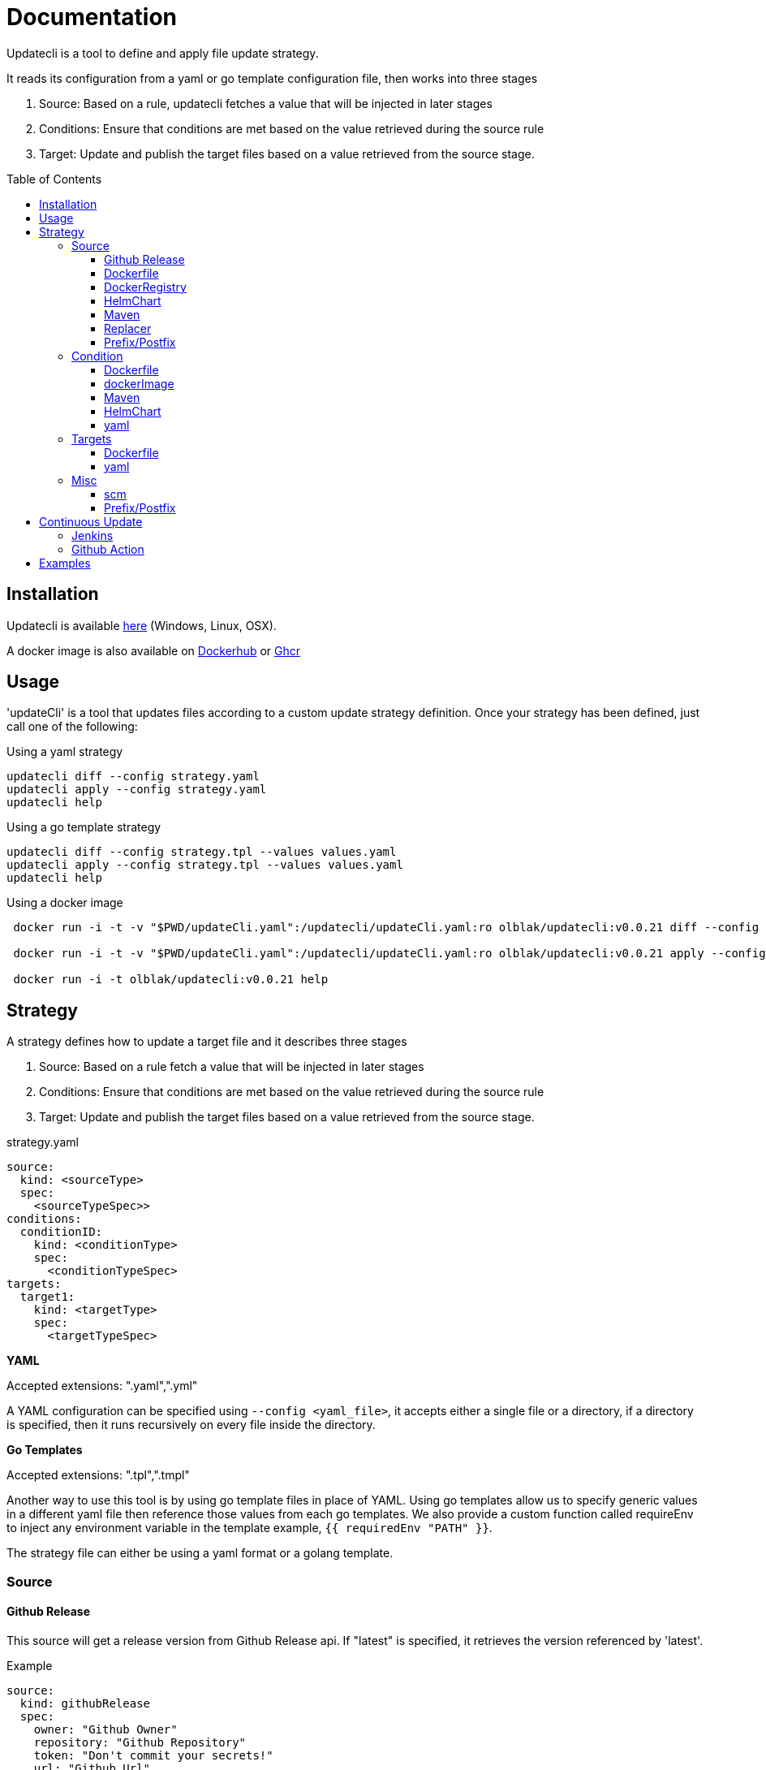 = Documentation
:toc: preamble
:toclevels: 3


Updatecli is a tool to define and apply file update strategy.

It reads its configuration from a yaml or go template configuration file, then works into three stages

1. Source: Based on a rule, updatecli fetches a value that will be injected in later stages
2. Conditions: Ensure that conditions are met based on the value retrieved during the source rule
3. Target: Update and publish the target files based on a value retrieved from the source stage.

== Installation
Updatecli is available https://github.com/olblak/updatecli/releases/latest[here] (Windows, Linux, OSX).

A docker image is also available on https://hub.docker.com/r/olblak/updatecli[Dockerhub] or https://github.com/users/olblak/packages/container/package/updatecli[Ghcr]

== Usage

'updateCli' is a tool that updates files according to a custom update strategy definition. Once your strategy has been defined, just call one of the following:

Using a yaml strategy
```
updatecli diff --config strategy.yaml
updatecli apply --config strategy.yaml
updatecli help
```

Using a go template strategy
```
updatecli diff --config strategy.tpl --values values.yaml
updatecli apply --config strategy.tpl --values values.yaml
updatecli help
```

Using a docker image

```
 docker run -i -t -v "$PWD/updateCli.yaml":/updatecli/updateCli.yaml:ro olblak/updatecli:v0.0.21 diff --config /updatecli/updateCli.yaml

 docker run -i -t -v "$PWD/updateCli.yaml":/updatecli/updateCli.yaml:ro olblak/updatecli:v0.0.21 apply --config /updatecli/updateCli.yaml

 docker run -i -t olblak/updatecli:v0.0.21 help
```

== Strategy

A strategy defines how to update a target file and it describes three stages

1. Source: Based on a rule fetch a value that will be injected in later stages
2. Conditions: Ensure that conditions are met based on the value retrieved during the source rule
3. Target: Update and publish the target files based on a value retrieved from the source stage.

.strategy.yaml
```
source:
  kind: <sourceType>
  spec:
    <sourceTypeSpec>>
conditions:
  conditionID:
    kind: <conditionType>
    spec: 
      <conditionTypeSpec>
targets:
  target1:
    kind: <targetType>
    spec:
      <targetTypeSpec>
```

**YAML** 

Accepted extensions: ".yaml",".yml"

A YAML configuration can be specified using `--config <yaml_file>`, it accepts either a single file or a directory, if a directory is specified, then it runs recursively on every file inside the directory.

**Go Templates**

Accepted extensions: ".tpl",".tmpl"

Another way to use this tool is by using go template files in place of YAML. 
Using go templates allow us to specify generic values in a different yaml file then reference those values from each go templates.
We also provide a custom function called requireEnv to inject any environment variable in the template example, `{{ requiredEnv "PATH" }}`.

The strategy file can either be using a yaml format or a golang template.

=== Source

==== Github Release

This source will get a release version from Github Release api. If "latest" is specified, it retrieves the version referenced by 'latest'.

.Example
```
source:
  kind: githubRelease
  spec:
    owner: "Github Owner"
    repository: "Github Repository"
    token: "Don't commit your secrets!"
    url: "Github Url"
    version: "Version to fetch"
```

**A configuration using go template can be used to retrieve the environment variable instead of writing secrets in files, cfr later.**

==== Dockerfile
A Dockerfile retrieves information from a Dockerfile. To identify which information to retrieve, it uses the field "Instruction" with a custom syntax, `INSTRUCTION[x][y]`.

* `INSTRUCTION` must be replaced by any valid Dockerfile instruction like `ARG`, `ENV`, `LABEL`, etc
* "x", reference a specific instruction position where x is replaced by any integer starting from 0. So "0" means the first instruction of type `INSTRUCTION`, "1" means the second, etc
* "y", reference a specific argument element for the `INSTRUCTION[x]` where "y" is replaced by any integer starting from 0. So "0" means the first argument, "1" means the second, etc

The library uses to manipulate Dockerfile, split each INSTRUCTION into arrays so the line 
`LABEL key1=value2 key2=value2` becomes `["key1","value2","key2","value2"]` 

* `LABEL[0][0]` equal `key1`
* `LABEL[0][1]` equal `value2`
* `LABEL[0][3]` equal `key2`
* `LABEL[0][4]` equal `value2`

NOTE: A shorter syntax is available where `INSTRUCTION` is an alias for `INSTRUCTION[0][0]`.
For instance, based on the previous example, `LABEL` means "key1"

```
source:
  kind: dockerfile
  spec:
    file: docker/Dockerfile
    Instruction: ENV[0][0] #Long Syntax
    Instruction: ENV       #Short Syntax
#    Value: "HELM_VERSION"

```

==== DockerRegistry

This source will get a docker image tag from a docker registry and return its digest, so we can always reference a specific image tag like `latest`.

```
source:
  kind: dockerDigest
  spec:
    architecture: "Default to amd64, it's used when the same tag can reference different architecture like amd64 and arm64"
    image: "Docker Image"
    tag: "Docker Image Tag to fetch the checksum"
    token: "Token required for private repository"
```

Token value depends on the Docker registry and it can be retrieved in different ways:

* GHCR - Github uses personal access token as explained https://docs.github.com/en/free-pro-team@latest/github/authenticating-to-github/creating-a-personal-access-token[here]
* DockerHub - To retrieve a dockerhub token, it's easier to run `docker login` and then retriev the token stored in '~/.docker/config.json'

.~/.docker/config.json
```
        "auths": {
                "https://index.docker.io/v1/": {
                        "auth": "token"
                }
        },
```

Tested with Dockerhub, Ghcr.io

==== HelmChart
This source will get the latest helm chart version available.

```
source
  kind: helmChart
  spec:
    url: https://kubernetes-charts.storage.googleapis.com
    name: jenkins
```

==== Maven

This source will get the latest maven artifact version.

```
source:
  kind: maven
  spec:
    url:  "repo.jenkins-ci.org",
	repository: "releases",
	groupID:    "org.jenkins-ci.main",
	artifactID: "jenkins-war",
```

==== Replacer
A List of replacer rules can be provided to modify the value retrieved from source.

```
source:
  kind: githubRelease
  replaces:
    - from: "string"
      to: ""
    - from: "substring1"
      to: "substring2"
  spec:
    owner: "Github Owner"
    repository: "Github Repository"
    token: "Don't commit your secrets!"
    url: "Github Url"
    version: "Version to fetch"
```


==== Prefix/Postfix
A prefix and/or postfix can be added to any value retrieved from the source.
This prefix/postfix will be used by 'condition' checks, then by every target unless one is explicitly defined in a target.

.Example
```
source:
  kind: githubRelease
  prefix: "v"
  postfix: "-beta"
  spec:
    owner: "Github Owner"
    repository: "Github Repository"
    token: "Don't commit your secrets!"
    url: "Github Url"
    version: "Version to fetch"
```


=== Condition
During this stage, we check if conditions are met based on the value retrieved from the source stage otherwise we can skip the "target" stage.

==== Dockerfile
A Dockerfile validate information from a Dockerfile. It uses the field "Value" to define the expected value or if not defined, the field "Value" is set based on the source output. Then it uses the field "Instruction" to identify which information to validate using the custom syntax, `INSTRUCTION[x][y]`.

* `INSTRUCTION` must be replaced by any valid Dockerfile instruction like `ARG`, `ENV`, `LABEL`, etc
* "x", reference a specific instruction position where x is replaced by any integer starting from 0. So "0" means the first instruction of type `INSTRUCTION`, "1" means the second, etc
* "y", reference a specific argument element for the `INSTRUCTION[x]` where "y" is replaced by any integer starting from 0. So "0" means the first argument, "1" means the second, etc

The library uses to manipulate Dockerfile, split each INSTRUCTION into arrays so the line 
`LABEL key1=value2 key2=value2` becomes `["key1","value2","key2","value2"]` 

* `LABEL[0][0]` equal `key1`
* `LABEL[0][1]` equal `value2`
* `LABEL[0][3]` equal `key2`
* `LABEL[0][4]` equal `value2`

NOTE: A shorter syntax is available where `INSTRUCTION` is an alias for `INSTRUCTION[0][0]`.
For instance, based on the previous example, `LABEL` means "key1"

```
conditions:
  id: 
    kind: dockerfile
    spec:
      file: docker/Dockerfile
      Instruction: ENV[0][0] #Long Syntax
      # Instruction: ENV       #Short Syntax
      Value: "HELM_VERSION"
      scm: #scm repository type", *optional
        #github:
        # or
        #git:

```
==== dockerImage

This condition checks if a docker image tag is available on a Docker Registry.

```
conditions:
  id:
    kind: dockerImage
    spec:
      architecture: "Default to amd64, it's used when the same tag can reference different architecture like amd64 and arm64"
      image: _Docker Image_
      tag: "Docker Image Tag to test, it overrides the value from source"
      token: "Token required for private repository"
```

Token value depends on the Docker registry and it can be retrieved in different ways:

* GHCR - Github uses personal access token as explained https://docs.github.com/en/free-pro-team@latest/github/authenticating-to-github/creating-a-personal-access-token[here]
* DockerHub - To retrieve the token, it's easier to run `docker login` and then retrieve the token stored in '~/.docker/config.json'

.~/.docker/config.json
```
        "auths": {
                "https://index.docker.io/v1/": {
                        "auth": "token"
                }
        },
```

Tested with Dockerhub, Ghcr.io

==== Maven
This condition checks if the source value is available on a maven repository

```
condition:
  kind: maven
  spec:
    url:  "repo.jenkins-ci.org",
	repository: "releases",
	groupID:    "org.jenkins-ci.main",
	artifactID: "jenkins-war",
```

==== HelmChart
This source checks if a helm chart exist, a version can also be specified

```
source
  kind: helmChart
  spec:
    url: https://kubernetes-charts.storage.googleapis.com
    name: jenkins
    version: 'x.y.x' (Optional)
```

==== yaml
Yaml key/value can be specified as condition in order to apply the target stage

```
conditions:
  uniqConditionName:
    name: "Test key/value presence"
    kind: yaml
    spec:
      file: "file.yaml"
      key: "key[0]"
      value:  "value"
    scm:
      ...
```

=== Targets

"Targets" stage will update the definition for every target based on the value returned during the source stage if all conditions are met.

==== Dockerfile

CAUTION: The targeted Dockerfile syntax won't be preserved and comments will be drop.

A Dockerfile target, updates a Dockerfile based on information retrieved from source. It uses the field "Value" to define the expected value or if not defined, the field "Value" is set based on the source output (which should be purpose anyway). Then it uses the field "Instruction" to identify which information to validate using the custom syntax, `INSTRUCTION[x][y]`.

* `INSTRUCTION` must be replaced by any valid Dockerfile instruction like `ARG`, `ENV`, `LABEL`, etc
* "x", reference a specific instruction position where x is replaced by any integer starting from 0. So "0" means the first instruction of type `INSTRUCTION`, "1" means the second, etc
* "y", reference a specific argument element for the `INSTRUCTION[x]` where "y" is replaced by any integer starting from 0. So "0" means the first argument, "1" means the second, etc

The library uses to manipulate Dockerfile, split each INSTRUCTION into arrays so the line 
`LABEL key1=value2 key2=value2` becomes `["key1","value2","key2","value2"]` 

* `LABEL[0][0]` equal `key1`
* `LABEL[0][1]` equal `value2`
* `LABEL[0][3]` equal `key2`
* `LABEL[0][4]` equal `value2`

NOTE: A shorter syntax is available where `INSTRUCTION` is an alias for `INSTRUCTION[0][0]`.
For instance, based on the previous example, `LABEL` means "key1"

TIP: It's a good idea to test that a LABEL key exist before updating its value


```
targets:
  taskId 
    kind: dockerfile
    spec:
      file: docker/Dockerfile
      Instruction: ENV[0][1] #Long Syntax
    scm: #scm repository type", *optional
      #github:
      # or
      #git:

```

==== yaml

This target will update a yaml file base a value retrieve during the source stage.

```
targets:
  id:
    kind: yaml
    spec:
      file: "Yaml file path from the root repository"
      key: "yaml key to update"
    scm: #scm repository type"
      #github:
      # or
      #git:
```

NOTE: A key can either be string like 'key' or a position in an array like `array[0]` where 0 means the first element of `array`.
Keys and arrays can also be grouped with dot like `key.array[3].key`.

=== Misc
This category describe settings which can be use in any stages.

==== scm
Depending on the situation a specific scm block can be provided to the target and condition stage. At the moment it supports github and git.

===== git
Git push every change on the remote git repository

```
targets:
  id:
    kind: yaml
    spec:
      file: "Yaml file path from the root repository"
      key: "yaml key to update"
    scm:
      git:
        url: "git repository url"
        branch: "git branch to push changes"
        user: "git user to push from changes"
        email: "git user email to push from change"
        directory: "directory where to clone the git repository"
```

===== github
Github  push every change on a temporary branch then open a pull request

```
targets:
  id:
    kind: yaml
    spec:
      file: "Yaml file path from the root repository"
      key: "yaml key to update"
    scm:
      github:
        user: "git user to push from changes"
        email: "git user email to push from change"
        directory: "directory where to clone the git repository"
        owner: "github owner"
        repository: "github repository"
        token: "github token with enough permission on repository"
        username: "github username used for push git changes"
        branch: "git branch where to push changes"
```

==== Prefix/Postfix
A prefix and/or postfix can be added based on the value retrieved from the source.
This prefix/postfix won't be used by 'condition' checks. Any value specified at the target level override values defined in the source.

.Example
```
targets:
  imageTag:
    name: "Docker Image"
    kind: yaml
    prefix: "beta-"
    postfix: "-jdk11"
    spec:
      file: "charts/jenkins/values.yaml"
      key: "jenkins.controller.imageTag"
    scm:
      github:
        user: "updatecli"
        email: "updatecli@example.com"
        owner: "jenkins-infra"
        repository: "charts"
        token: {{ requiredEnv "GITHUB_TOKEN" }}
        username: "updatecli"
        branch: "main"
```

== Continuous Update
Updatecli is better when executed on a regular basis so let see how to use a CI environment for that.

=== Jenkins
As long as your Jenkins instance has the right credential to commit to your targeted repositories, you can use the following example

*Remark*: It assumes using Jenkins on kubernetes with the https://plugins.jenkins.io/kubernetes/[kubernetes-plugin]

.Jenkinsfile
```
pipeline {
  agent {
    kubernetes {
      label 'updatecli'
      yamlFile 'PodTemplates.yaml'
    }
  }
  environment {
    UPDATECLI_GITHUB_TOKEN  = credentials('updatecli-github-token')
  }

  triggers {
    cron 'H/30 * * * *'
  }

  stages {
    stage('Check Configuration Update') {
      steps {
        container('updatecli') {
          sh 'updatecli diff --config ./updateCli/updateCli.d --values ./updateCli/values.yaml'
        }
      }
    }
    stage('Apply Configuration Update') {
      steps {
        container('updatecli') {
          sh 'updatecli apply --config ./updateCli/updateCli.d --values ./updateCli/values.yaml'
        }
      }
    }
  }

```
.PodTemplates.yaml
```
apiVersion: "v1"
kind: "Pod"
metadata:
  labels:
    jenkins: "agent"
    job: "updatecli"
spec:
  containers:
  - args:
    - "99d"
    command:
    - "sleep"
    image: "olblak/updatecli:v0.0.21"
    imagePullPolicy: "Always"
    name: "updatecli"
    resources:
      limits:
        memory: "512Mi"
        cpu: "400m"
      requests:
        memory: "512Mi"
        cpu: "400m"
    securityContext:
      privileged: false
    tty: true
  restartPolicy: "Never"
```

=== Github Action

In case you are using Github Action, you can create a file with following content in the Github repository containing your updatecli strategies.

.updatecli/values.yaml
```
github:
  user: "GitHub Actions"
  email: "41898282+github-actions[bot]@users.noreply.github.com"
  username: "github-actions"
  token: "UPDATECLI_GITHUB_TOKEN"
```

..github/workflows/updatecli.yaml
```
name: Update CLI

on:
  workflow_dispatch:
  schedule:
    - cron: '0 9 * * 1'

jobs:
  update_cli:
    runs-on: ubuntu-latest
    steps:
      - name: Checkout
        uses: actions/checkout@v2
      - name: Update CLI
        env:
          UPDATECLI_GITHUB_TOKEN: ${{ secrets.GITHUB_TOKEN }}
        run: |
          curl -sSfL -o updatecli https://github.com/olblak/updatecli/releases/latest/download/updatecli.linux.amd64
          chmod +x ./updatecli
          ./updatecli diff --config ./updateCli/updateCli.d --values ./updateCli/values.yaml
          ./updatecli apply --config ./updateCli/updateCli.d --values ./updateCli/values.yaml
```

== Examples

This project is currently used in the Jenkins Infrastructure project https://www.jenkins.io/projects/infrastructure/[link]

* https://github.com/jenkins-infra/charts/tree/master/updateCli/updateCli.d[UpdateCli configuration]
* https://github.com/jenkins-infra/charts/blob/master/Jenkinsfile_k8s#L35L48[Jenkinsfile]
* Results
** https://github.com/jenkins-infra/charts/pull/188[Docker Digest]
** https://github.com/jenkins-infra/charts/pull/179[Maven Repository]
** https://github.com/jenkins-infra/charts/pull/145[Github Release]
